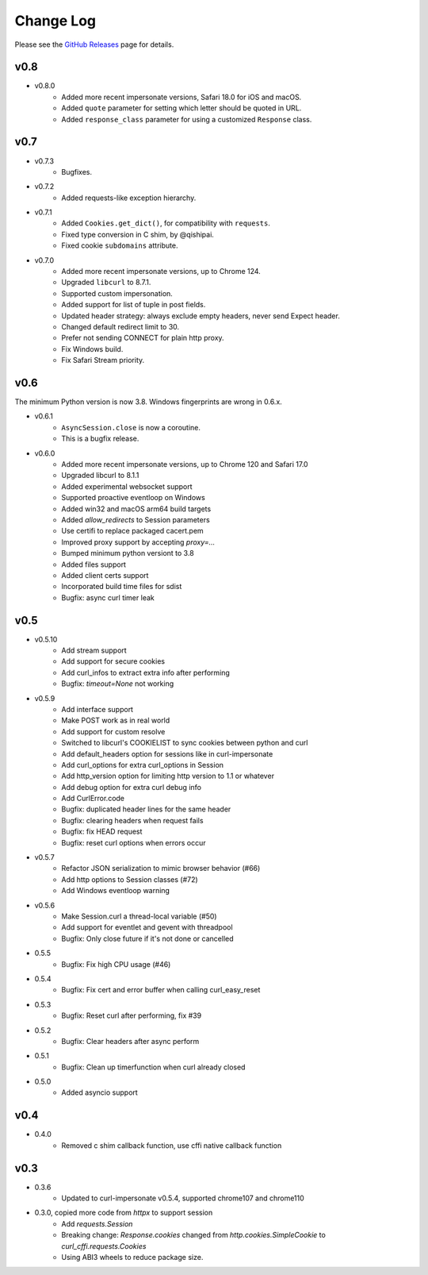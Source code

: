 Change Log
==========

Please see the `GitHub Releases <https://github.com/lexiforest/curl_cffi/releases>`_ page for details.

v0.8
----

- v0.8.0
    - Added more recent impersonate versions, Safari 18.0 for iOS and macOS.
    - Added ``quote`` parameter for setting which letter should be quoted in URL.
    - Added ``response_class`` parameter for using a customized ``Response`` class.

v0.7
----

- v0.7.3
    - Bugfixes.

- v0.7.2
    - Added requests-like exception hierarchy.

- v0.7.1
    - Added ``Cookies.get_dict()``, for compatibility with ``requests``.
    - Fixed type conversion in C shim, by @qishipai.
    - Fixed cookie ``subdomains`` attribute.

- v0.7.0
    - Added more recent impersonate versions, up to Chrome 124.
    - Upgraded ``libcurl`` to 8.7.1.
    - Supported custom impersonation.
    - Added support for list of tuple in post fields.
    - Updated header strategy: always exclude empty headers, never send Expect header.
    - Changed default redirect limit to 30.
    - Prefer not sending CONNECT for plain http proxy.
    - Fix Windows build.
    - Fix Safari Stream priority.

v0.6
----

The minimum Python version is now 3.8. Windows fingerprints are wrong in 0.6.x.

- v0.6.1
    - ``AsyncSession.close`` is now a coroutine.
    - This is a bugfix release.

- v0.6.0
    - Added more recent impersonate versions, up to Chrome 120 and Safari 17.0
    - Upgraded libcurl to 8.1.1
    - Added experimental websocket support
    - Supported proactive eventloop on Windows
    - Added win32 and macOS arm64 build targets
    - Added `allow_redirects` to Session parameters
    - Use certifi to replace packaged cacert.pem
    - Improved proxy support by accepting `proxy=...`
    - Bumped minimum python versiont to 3.8
    - Added files support
    - Added client certs support
    - Incorporated build time files for sdist
    - Bugfix: async curl timer leak

v0.5
----

- v0.5.10
    - Add stream support
    - Add support for secure cookies
    - Add curl_infos to extract extra info after performing
    - Bugfix: `timeout=None` not working
- v0.5.9
    - Add interface support
    - Make POST work as in real world
    - Add support for custom resolve
    - Switched to libcurl's COOKIELIST to sync cookies between python and curl
    - Add default_headers option for sessions like in curl-impersonate
    - Add curl_options for extra curl_options in Session
    - Add http_version option for limiting http version to 1.1 or whatever
    - Add debug option for extra curl debug info
    - Add CurlError.code
    - Bugfix: duplicated header lines for the same header
    - Bugfix: clearing headers when request fails
    - Bugfix: fix HEAD request
    - Bugfix: reset curl options when errors occur
- v0.5.7
    - Refactor JSON serialization to mimic browser behavior (#66)
    - Add http options to Session classes (#72)
    - Add Windows eventloop warning
- v0.5.6
    - Make Session.curl a thread-local variable (#50)
    - Add support for eventlet and gevent with threadpool
    - Bugfix: Only close future if it's not done or cancelled
- 0.5.5
    - Bugfix: Fix high CPU usage (#46)
- 0.5.4
    - Bugfix: Fix cert and error buffer when calling curl_easy_reset
- 0.5.3
    - Bugfix: Reset curl after performing, fix #39
- 0.5.2
    - Bugfix: Clear headers after async perform
- 0.5.1
    - Bugfix: Clean up timerfunction when curl already closed
- 0.5.0
    - Added asyncio support

v0.4
----

- 0.4.0
    - Removed c shim callback function, use cffi native callback function

v0.3
----

- 0.3.6
    - Updated to curl-impersonate v0.5.4, supported chrome107 and chrome110
- 0.3.0, copied more code from `httpx` to support session
    - Add `requests.Session`
    - Breaking change: `Response.cookies` changed from `http.cookies.SimpleCookie` to `curl_cffi.requests.Cookies`
    - Using ABI3 wheels to reduce package size.

